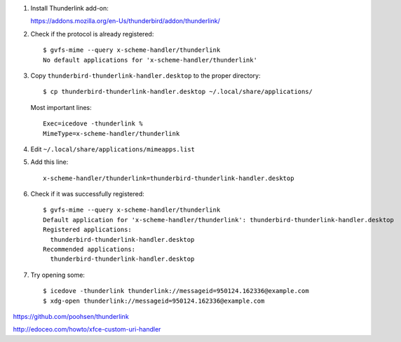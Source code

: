 #. Install Thunderlink add-on:

   https://addons.mozilla.org/en-Us/thunderbird/addon/thunderlink/

#. Check if the protocol is already registered::

       $ gvfs-mime --query x-scheme-handler/thunderlink
       No default applications for 'x-scheme-handler/thunderlink'

#. Copy ``thunderbird-thunderlink-handler.desktop`` to the proper directory::

       $ cp thunderbird-thunderlink-handler.desktop ~/.local/share/applications/

   Most important lines::

       Exec=icedove -thunderlink %
       MimeType=x-scheme-handler/thunderlink

#. Edit ``~/.local/share/applications/mimeapps.list``

#. Add this line::

       x-scheme-handler/thunderlink=thunderbird-thunderlink-handler.desktop

#. Check if it was successfully registered::

      $ gvfs-mime --query x-scheme-handler/thunderlink
      Default application for 'x-scheme-handler/thunderlink': thunderbird-thunderlink-handler.desktop
      Registered applications:
      	thunderbird-thunderlink-handler.desktop
      Recommended applications:
      	thunderbird-thunderlink-handler.desktop

#. Try opening some::

      $ icedove -thunderlink thunderlink://messageid=950124.162336@example.com
      $ xdg-open thunderlink://messageid=950124.162336@example.com

https://github.com/poohsen/thunderlink

http://edoceo.com/howto/xfce-custom-uri-handler
